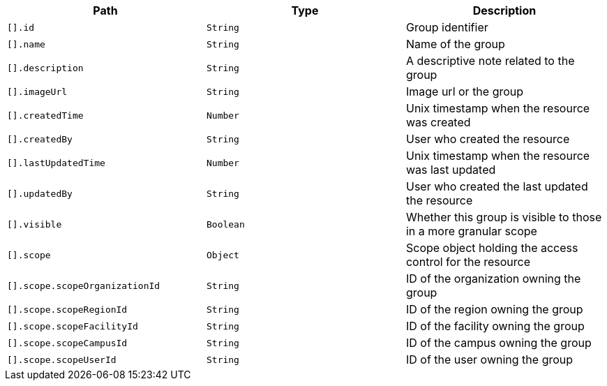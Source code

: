 |===
|Path|Type|Description

|`[].id`
|`String`
|Group identifier

|`[].name`
|`String`
|Name of the group

|`[].description`
|`String`
|A descriptive note related to the group

|`[].imageUrl`
|`String`
|Image url or the group

|`[].createdTime`
|`Number`
|Unix timestamp when the resource was created

|`[].createdBy`
|`String`
|User who created the resource

|`[].lastUpdatedTime`
|`Number`
|Unix timestamp when the resource was last updated

|`[].updatedBy`
|`String`
|User who created the last updated the resource

|`[].visible`
|`Boolean`
|Whether this group is visible to those in a more granular scope

|`[].scope`
|`Object`
|Scope object holding the access control for the resource

|`[].scope.scopeOrganizationId`
|`String`
|ID of the organization owning the group

|`[].scope.scopeRegionId`
|`String`
|ID of the region owning the group

|`[].scope.scopeFacilityId`
|`String`
|ID of the facility owning the group

|`[].scope.scopeCampusId`
|`String`
|ID of the campus owning the group

|`[].scope.scopeUserId`
|`String`
|ID of the user owning the group

|===